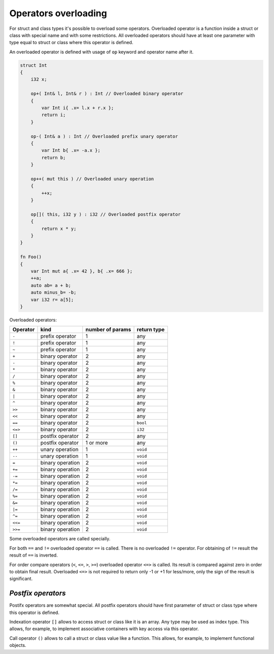 Operators overloading
=====================

For struct and class types it's possible to overload some operators.
Overloaded operator is a function inside a struct or class with special name and with some restrictions.
All overloaded operators should have at least one parameter with type equal to struct or class where this operator is defined.

An overloaded operator is defined with usage of ``op`` keyword and operator name after it.

.. code-block:: u_spr

   struct Int
   {
       i32 x;
       
       op+( Int& l, Int& r ) : Int // Overloaded binary operator
       {
           var Int i{ .x= l.x + r.x };
           return i;
       }
   
       op-( Int& a ) : Int // Overloaded prefix unary operator
       {
           var Int b{ .x= -a.x };
           return b;
       }
   
       op++( mut this ) // Overloaded unary operation
       {
           ++x;
       }
   
       op[]( this, i32 y ) : i32 // Overloaded postfix operator
       {
           return x * y;
       }
   }
   
   fn Foo()
   {
       var Int mut a{ .x= 42 }, b{ .x= 666 };
       ++a;
       auto ab= a + b;
       auto minus_b= -b;
       var i32 r= a[5];
   }

Overloaded operators:

+----------+------------------+------------------+-------------+
| Operator | kind             | number of params | return type |
+==========+==================+==================+=============+
| ``-``    | prefix operator  | 1                | any         |
+----------+------------------+------------------+-------------+
| ``!``    | prefix operator  | 1                | any         |
+----------+------------------+------------------+-------------+
| ``~``    | prefix operator  | 1                | any         |
+----------+------------------+------------------+-------------+
| ``+``    | binary operator  | 2                | any         |
+----------+------------------+------------------+-------------+
| ``-``    | binary operator  | 2                | any         |
+----------+------------------+------------------+-------------+
| ``*``    | binary operator  | 2                | any         |
+----------+------------------+------------------+-------------+
| ``/``    | binary operator  | 2                | any         |
+----------+------------------+------------------+-------------+
| ``%``    | binary operator  | 2                | any         |
+----------+------------------+------------------+-------------+
| ``&``    | binary operator  | 2                | any         |
+----------+------------------+------------------+-------------+
| ``|``    | binary operator  | 2                | any         |
+----------+------------------+------------------+-------------+
| ``^``    | binary operator  | 2                | any         |
+----------+------------------+------------------+-------------+
| ``>>``   | binary operator  | 2                | any         |
+----------+------------------+------------------+-------------+
| ``<<``   | binary operator  | 2                | any         |
+----------+------------------+------------------+-------------+
| ``==``   | binary operator  | 2                | ``bool``    |
+----------+------------------+------------------+-------------+
| ``<=>``  | binary operator  | 2                | ``i32``     |
+----------+------------------+------------------+-------------+
| ``[]``   | postfix operator | 2                | any         |
+----------+------------------+------------------+-------------+
| ``()``   | postfix operator | 1 or more        | any         |
+----------+------------------+------------------+-------------+
| ``++``   | unary operation  | 1                | ``void``    |
+----------+------------------+------------------+-------------+
| ``--``   | unary operation  | 1                | ``void``    |
+----------+------------------+------------------+-------------+
| ``=``    | binary operation | 2                | ``void``    |
+----------+------------------+------------------+-------------+
| ``+=``   | binary operation | 2                | ``void``    |
+----------+------------------+------------------+-------------+
| ``-=``   | binary operation | 2                | ``void``    |
+----------+------------------+------------------+-------------+
| ``*=``   | binary operation | 2                | ``void``    |
+----------+------------------+------------------+-------------+
| ``/=``   | binary operation | 2                | ``void``    |
+----------+------------------+------------------+-------------+
| ``%=``   | binary operation | 2                | ``void``    |
+----------+------------------+------------------+-------------+
| ``&=``   | binary operation | 2                | ``void``    |
+----------+------------------+------------------+-------------+
| ``|=``   | binary operation | 2                | ``void``    |
+----------+------------------+------------------+-------------+
| ``^=``   | binary operation | 2                | ``void``    |
+----------+------------------+------------------+-------------+
| ``<<=``  | binary operation | 2                | ``void``    |
+----------+------------------+------------------+-------------+
| ``>>=``  | binary operation | 2                | ``void``    |
+----------+------------------+------------------+-------------+

Some overloaded operators are called specially.

For both ``==`` and ``!=`` overloaded operator ``==`` is called.
There is no overloaded ``!=`` operator.
For obtaining of ``!=`` result the result of ``==`` is inverted.

For order compare operators (``<``, ``<=``, ``>``, ``>=``) overloaded operator ``<=>`` is called.
Its result is compared against zero in order to obtain final result.
Overloaded ``<=>`` is not required to return only -1 or +1 for less/more, only the sign of the result is significant.

*******************
*Postfix operators*
*******************

Postifx operators are somewhat special.
All postfix operators should have first parameter of struct or class type where this operator is defined.

Indexation operator ``[]`` allows to access struct or class like it is an array.
Any type may be used as index type.
This allows, for example, to implement associative containers with key access via this operator.

Call operator ``()`` allows to call a struct or class value like a function.
This allows, for example, to implement functional objects.
